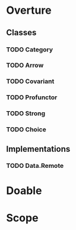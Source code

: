 * Overture
** Classes
*** TODO Category
*** TODO Arrow
*** TODO Covariant
*** TODO Profunctor
*** TODO Strong
*** TODO Choice
** Implementations
*** TODO Data.Remote
* Doable
* Scope
